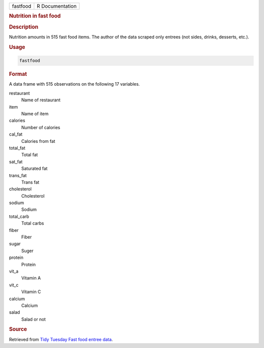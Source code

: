 .. container::

   .. container::

      ======== ===============
      fastfood R Documentation
      ======== ===============

      .. rubric:: Nutrition in fast food
         :name: nutrition-in-fast-food

      .. rubric:: Description
         :name: description

      Nutrition amounts in 515 fast food items. The author of the data
      scraped only entrees (not sides, drinks, desserts, etc.).

      .. rubric:: Usage
         :name: usage

      .. code:: R

         fastfood

      .. rubric:: Format
         :name: format

      A data frame with 515 observations on the following 17 variables.

      restaurant
         Name of restaurant

      item
         Name of item

      calories
         Number of calories

      cal_fat
         Calories from fat

      total_fat
         Total fat

      sat_fat
         Saturated fat

      trans_fat
         Trans fat

      cholesterol
         Cholesterol

      sodium
         Sodium

      total_carb
         Total carbs

      fiber
         Fiber

      sugar
         Suger

      protein
         Protein

      vit_a
         Vitamin A

      vit_c
         Vitamin C

      calcium
         Calcium

      salad
         Salad or not

      .. rubric:: Source
         :name: source

      Retrieved from `Tidy Tuesday Fast food entree
      data <https://github.com/rfordatascience/tidytuesday/tree/master/data/2018/2018-09-04>`__.
